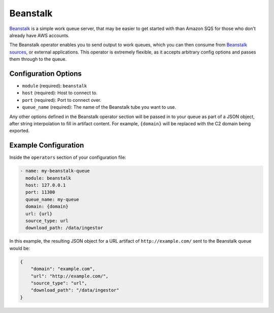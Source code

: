 .. _beanstalk-operator:

Beanstalk
---------

Beanstalk_ is a simple work queue server, that may be easier to get started
with than Amazon SQS for those who don't already have AWS accounts.

The Beanstalk operator enables you to send output to work queues, which you can
then consume from `Beanstalk sources <beanstalk-source>`_, or external
applications. This operator is extremely flexible, as it accepts arbitrary
config options and passes them through to the queue.

Configuration Options
~~~~~~~~~~~~~~~~~~~~~

* ``module`` (required): ``beanstalk``
* ``host`` (required): Host to connect to.
* ``port`` (required): Port to connect over.
* ``queue_name`` (required): The name of the Beanstalk tube you want to use.

Any other options defined in the Beanstalk operator section will be passed in to
your queue as part of a JSON object, after string interpolation to fill in
artifact content. For example, ``{domain}`` will be replaced with the C2 domain
being exported.

Example Configuration
~~~~~~~~~~~~~~~~~~~~~

Inside the ``operators`` section of your configuration file:

.. code-block:: yaml

    - name: my-beanstalk-queue
      module: beanstalk
      host: 127.0.0.1
      port: 11300
      queue_name: my-queue
      domain: {domain}
      url: {url}
      source_type: url
      download_path: /data/ingestor

In this example, the resulting JSON object for a URL artifact of
``http://example.com/`` sent to the Beanstalk queue would be:

.. code-block:: json

    {
        "domain": "example.com",
        "url": "http://example.com/",
        "source_type": "url",
        "download_path": "/data/ingestor"
    }

.. _Beanstalk: https://beanstalkd.github.io/
